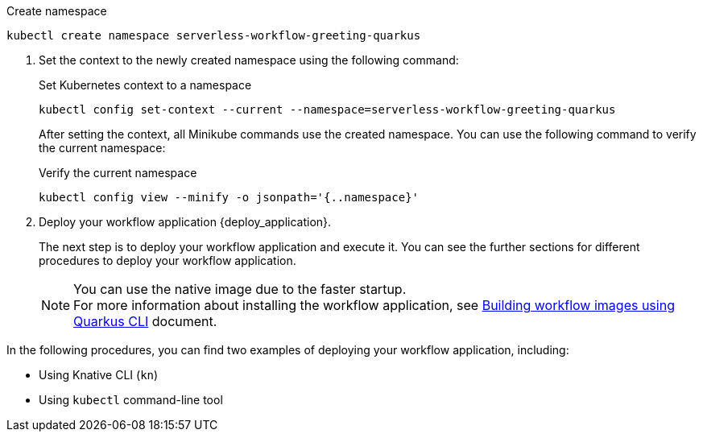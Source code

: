 
--
.Create namespace
[source,shell]
----
kubectl create namespace serverless-workflow-greeting-quarkus
----
--

. Set the context to the newly created namespace using the following command:
+
--
.Set Kubernetes context to a namespace
[source,shell]
----
kubectl config set-context --current --namespace=serverless-workflow-greeting-quarkus
----

After setting the context, all Minikube commands use the created namespace. You can use the following command to verify the current namespace:

.Verify the current namespace
[source,shell]
----
kubectl config view --minify -o jsonpath='{..namespace}'
----
--

. Deploy your workflow application {deploy_application}.
+
--
The next step is to deploy your workflow application and execute it.
You can see the further sections for different procedures to deploy your workflow application.

[NOTE]
====
You can use the native image due to the faster startup. +
For more information about installing the workflow application, see xref:cloud/build-workflow-image-with-quarkus-cli.adoc[Building workflow images using Quarkus CLI] document.
====
--

In the following procedures, you can find two examples of deploying your workflow application, including:

* Using Knative CLI (`kn`)
* Using `kubectl` command-line tool